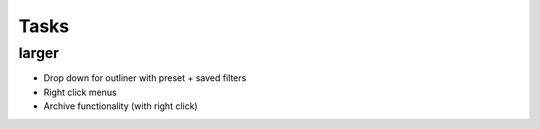 
Tasks
=====


larger
------
-   Drop down for outliner with preset + saved filters
-   Right click menus
-   Archive functionality (with right click)
